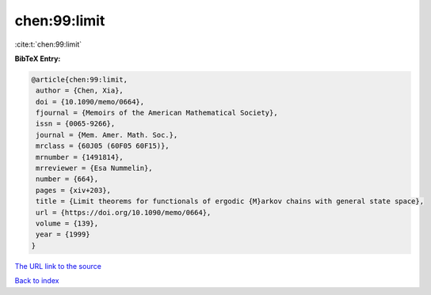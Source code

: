chen:99:limit
=============

:cite:t:`chen:99:limit`

**BibTeX Entry:**

.. code-block:: bibtex

   @article{chen:99:limit,
    author = {Chen, Xia},
    doi = {10.1090/memo/0664},
    fjournal = {Memoirs of the American Mathematical Society},
    issn = {0065-9266},
    journal = {Mem. Amer. Math. Soc.},
    mrclass = {60J05 (60F05 60F15)},
    mrnumber = {1491814},
    mrreviewer = {Esa Nummelin},
    number = {664},
    pages = {xiv+203},
    title = {Limit theorems for functionals of ergodic {M}arkov chains with general state space},
    url = {https://doi.org/10.1090/memo/0664},
    volume = {139},
    year = {1999}
   }
`The URL link to the source <ttps://doi.org/10.1090/memo/0664}>`_


`Back to index <../By-Cite-Keys.html>`_
